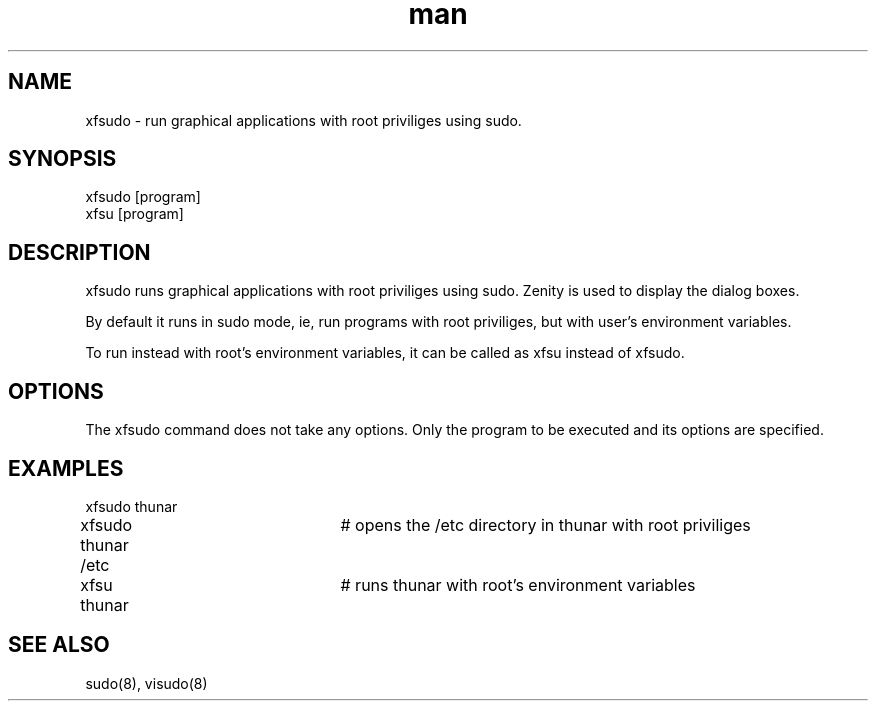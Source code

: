 .\" Manpage for xfsudo.
.\" Contact aaditya_gnulinux@zoho.com.

.TH man 8 "10 May 2015" "0.6" "xfsudo man page"

.SH NAME
xfsudo \- run graphical applications with root priviliges using sudo.

.SH SYNOPSIS
.nf
xfsudo [program]
xfsu [program]
.fn

.SH DESCRIPTION
xfsudo runs graphical applications with root priviliges using sudo.
Zenity is used to display the dialog boxes.

By default it runs in sudo mode, ie, run programs with root priviliges,
but with user's environment variables.

To run instead with root's environment variables, it can be called as
xfsu instead of xfsudo.

.SH OPTIONS
The xfsudo command does not take any options. 
Only the program to be executed and its options are specified.

.SH EXAMPLES
.nf
xfsudo thunar
xfsudo thunar /etc	# opens the /etc directory in thunar with root priviliges
xfsu thunar		# runs thunar with root's environment variables

.fn
.SH SEE ALSO
sudo(8), visudo(8)
